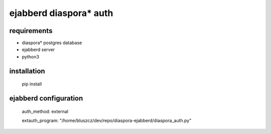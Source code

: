 ***********************
ejabberd diaspora* auth
***********************

requirements
------------

* diaspora* postgres database
* ejabberd server
* python3 

installation
------------

    pip install 

ejabberd configuration
----------------------

    auth_method: external
    
    extauth_program: "/home/bluszcz/dev/repo/diaspora-ejabberd/diaspora_auth.py"

